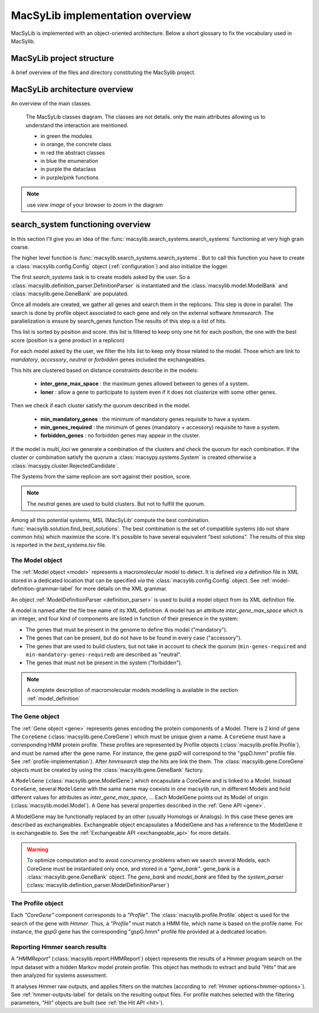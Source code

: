 .. MacSyLib - python library that provide functions for
   detection of macromolecular systems in protein datasets
   using systems modelling and similarity search.
   Authors: Sophie Abby, Bertrand Néron
   Copyright © 2014-2025 Institut Pasteur (Paris) and CNRS.
   See the COPYRIGHT file for details
   MacSyLib is distributed under the terms of the GNU General Public License (GPLv3).
   See the COPYING file for details.

.. _overview:

MacSyLib implementation overview
================================

MacSyLib is implemented with an object-oriented architecture.
Below a short glossary to fix the vocabulary used in MacSylib.

.. glossary::
    :sorted:

    Model family
        A set of models, on the same topic.
        It is composed of several definitions which can be sorted in hierachical structure
        and profiles. A profile is a hmm profile file.

    Model
        Is a formal description of a macromolecular system.
        Is composed of a definition and a list of profiles.
        at each gene of the Model must correspond a profile

    ModelDefinition
        Is a definition of model, it's serialize as a xml file

    Cluster
        Is a "contiguous" set of hits.
        two hits are considered contiguous if the number of genes between the 2 genes matching the 2 hits
        in the replicon is lesser than inter-genes-max-space.

    System
        It's an occurrence of a specific Model on a replicon.
        Basically, it's a cluster or set of clusters which satisfy the Model quorum.

    Solution
        It's a systems combination for one replicon.
        The best solution for a replicon, is the combination of all systems found in this replicon which
        maximize the score.


MacSyLib project structure
-----------------------------

A brief overview of the files and directory constituting the MacSylib project.

.. glossary::

    doc
        The project is documented using sphinx.
        All sources files needed to generate this documentation is in the directory *doc*

    macsylib
        This the MacSyLib python library
        Inside macsypy there is a subdirectory *scripts* which are the entry points for
        `macsyprofile` (tool to help modeler to analyse *hmmsearch* output) and `macsydata` (tool to install models)

    tests
        The code is tested using `unittests`.
        In *tests* the directory *data* contains all data needed to perform the tests.

    CONTRIBUTORS
        A file containing the list of code contributors.

    CONTRIBUTING
        A guide on how to contribute to the project.

    COPYRIGHT
        The MacSyLib copyrights.

    COPYING
        The licencing.
        MacSyLib is released under GPLv3.

    README.md
        Brief information about the project.

    setup.py
        The installation recipe.

    pyproject.toml
        The project information and installation recipe.

    codemeta.json
         metadata on this project. (https://codemeta.github.io/)



MacSyLib architecture overview
---------------------------------

An overview of the main classes.


.. figure:: ../_static/macsyfinder_classes.*

    The MacSyLib classes diagram.
    The classes are not details. only the main attributes allowing us to understand the interaction are mentioned.

    * in green the modules
    * in orange, the concrete class
    * in red the abstract classes
    * in blue the enumeration
    * in purple the dataclass
    * in purple/pink functions

.. note::
    use *view image* of your browser to  zoom in the diagram



search_system functioning overview
-----------------------------------
In this section I'll give you an idea of the :func:`macsylib.search_systems.search_systems` functioning
at very high grain coarse.

The higher level function is :func:`macsylib.search_systems.search_systems`.
But to call this function you have to create a :class:`macsylib.config.Config` object (:ref:`configuration`)
and also initialize the logger.

The first `search_systems` task is to create models asked by the user.
So a :class:`macsylib.definition_parser.DefinitionParser` is instantiated and the :class:`macsylib.model.ModelBank`
and :class:`macsylib.gene.GeneBank` are populated.

Once all models are created, we gather all genes and search them in the replicons.
This step is done in parallel.
The search is done by profile object associated to each gene and rely on the external software *hmmsearch*.
The parallelization is ensure by search_genes function
The results of this step is a list of hits.

This list is sorted by position and score.
this list is filtered to keep only one hit for each position,
the one with the best score (position is a gene product in a replicon)

For each model asked by the user, we filter the hits list to keep only those related to the model.
Those which are link to `mandatory`, `accessory`, `neutral` or `forbidden` genes included the exchangeables.

This hits are clustered based on distance constraints describe in the models:

    * **inter_gene_max_space** : the maximum genes allowed between to genes of a system.
    * **loner** : allow a gene to participate to system even if it does not clusterize with some other genes.

Then we check if each cluster satisfy the quorum described in the model.

    * **min_mandatory_genes** : the minimum of mandatory genes requisite to have a system.
    * **min_genes_required** : the minimum of genes (mandatory + accessory) requisite to have a system.
    * **forbidden_genes** : no forbidden genes may appear in the cluster.

If the model is *multi_loci* we generate a combination of the clusters and check the quorum for each combination.
If the cluster or combination satisfy the quorum a :class:`macsypy.systems.System` is created otherwise a
:class:`macsypy.cluster.RejectedCandidate`.

The Systems from the same replicon are sort against their position, score.

.. note::
    The *neutral* genes are used to build clusters. But not to fulfill the quorum.

Among all this potential systems, MSL (MacSyLib' compute the best combination. :func:`macsylib.solution.find_best_solutions`.
The best combination is the set of compatible systems (do not share common hits) which maximize the score.
It's possible to have several equivalent "best solutions".
The results of this step is reported in the `best_systems.tsv` file.


.. _system-implementation:

****************
The Model object
****************

The :ref:`Model object <model>` represents a macromolecular model to detect.
It is defined *via* a definition file in XML stored in a dedicated location that can be specified *via*
the :class:`macsylib.config.Config` object.
See :ref:`model-definition-grammar-label` for more details on the XML grammar.

An object :ref:`ModelDefinitionParser <definition_parser>` is used to build a model object from its XML definition file.

A model is named after the file tree name of its XML definition.
A model has an attribute `inter_gene_max_space` which is an integer,
and four kind of components are listed in function of their presence in the system:

* The genes that must be present in the genome to define this model ("mandatory").
* The genes that can be present, but do not have to be found in every case ("accessory").
* The genes that are used to build clusters, but not take in account to check the quorum
  (``min-genes-required`` and ``min-mandatory-genes-required``) are described as "neutral".
* The genes that must not be present in the system ("forbidden").

.. note::

    A complete description of macromolecular models modelling is available in the section :ref:`model_definition`


.. _gene-implementation:

***************
The Gene object
***************

The :ref:`Gene object <gene>` represents genes encoding the protein components of a Model.
There is 2 kind of gene The ``CoreGene`` (:class:`macsylib.gene.CoreGene`) which must be unique given a name.
A ``CoreGene`` must have a corresponding HMM protein profile.
These profiles are represented by Profile objects (:class:`macsylib.profile.Profile`),
and must be named after the gene name. For instance, the gene *gspD* will correspond to the "gspD.hmm" profile file.
See :ref:`profile-implementation`). After *hmmsearch* step the hits are link the them.
The :class:`macsylib.gene.CoreGene` objects must be created by using the :class:`macsylib.gene.GeneBank` factory.


A ``ModelGene`` (:class:`macsylib.gene.ModelGene`) which encapsulate a CoreGene and is linked to a Model.
Instead ``CoreGene``, several ``ModelGene`` with the same name may coexists in one macsylib run,
in different Models and hold different values for attributes as *inter_gene_max_space*, ...
Each ModelGene points out its Model of origin (:class:`macsylib.model.Model`).
A Gene has several properties described in the :ref:`Gene API <gene>`.

A ModelGene may be functionally replaced by an other (usually Homologs or Analogs).
In this case these genes are described as exchangeables.
Exchangeable object encapsulates a ModelGene and has a reference to the ModelGene it is exchangeable to.
See the :ref:`Exchangeable API <exchangeable_api>` for more details.

.. warning::
    To optimize computation and to avoid concurrency problems when we search several Models,
    each CoreGene must be instantiated only once, and stored in a *"gene_bank"*.
    gene_bank is a :class:`macsylib.gene.GeneBank` object.
    The *gene_bank* and *model_bank* are filled by the *system_parser* (:class:`macsylib.definition_parser.ModelDefinitionParser`)


.. _profile-implementation:

******************
The Profile object
******************

Each *"CoreGene"* component corresponds to a *"Profile"*.
The :class:`macsylib.profile.Profile` object is used for the search of the gene with *Hmmer*.
Thus, a *"Profile"* must match a HMM file, which name is based on the profile name.
For instance, the *gspG* gene has the corresponding "gspG.hmm" profile file provided at a dedicated location.


.. _report-implementation:

******************************
Reporting Hmmer search results
******************************

A *"HMMReport"* (:class:`macsylib.report.HMMReport`) object represents the results of a Hmmer program search on
the input dataset with a hidden Markov model protein profile.
This object has methods to extract and build *"Hits"* that are then analyzed for systems assessment.

It analyses Hmmer raw outputs, and applies filters on the matches (according to :ref:`Hmmer options<hmmer-options>`).
See :ref:`hmmer-outputs-label` for details on the resulting output files.
For profile matches selected with the filtering parameters, *"Hit"* objects are built (see :ref:`the Hit API <hit>`).

.. only:: html

    tests coverage
    --------------

    `macsylib coverage <http://gem.pages.pasteur.fr/macsylib/coverage>`_
